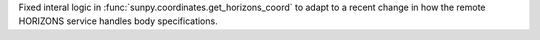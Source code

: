 Fixed interal logic in :func:`sunpy.coordinates.get_horizons_coord` to adapt to a recent change in how the remote HORIZONS service handles body specifications.
